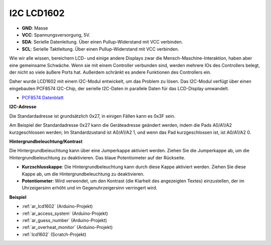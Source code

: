 .. _cpn_i2c_lcd1602:

I2C LCD1602
==============

.. image:: img/i2c_lcd1602.png
    :width: 800

* **GND**: Masse
* **VCC**: Spannungsversorgung, 5V.
* **SDA**: Serielle Datenleitung. Über einen Pullup-Widerstand mit VCC verbinden.
* **SCL**: Serielle Taktleitung. Über einen Pullup-Widerstand mit VCC verbinden.


Wie wir alle wissen, bereichern LCD- und einige andere Displays zwar die Mensch-Maschine-Interaktion, haben aber eine gemeinsame Schwäche. Wenn sie mit einem Controller verbunden sind, werden mehrere IOs des Controllers belegt, der nicht so viele äußere Ports hat. Außerdem schränkt es andere Funktionen des Controllers ein.

Daher wurde LCD1602 mit einem I2C-Modul entwickelt, um das Problem zu lösen. Das I2C-Modul verfügt über einen eingebauten PCF8574 I2C-Chip, der serielle I2C-Daten in parallele Daten für das LCD-Display umwandelt.

* `PCF8574 Datenblatt <https://www.ti.com/lit/ds/symlink/pcf8574.pdf?ts=1627006546204&ref_url=https%253A%252F%252Fwww.google.com%252F>`_

**I2C-Adresse**

Die Standardadresse ist grundsätzlich 0x27, in einigen Fällen kann es 0x3F sein.

Am Beispiel der Standardadresse 0x27 kann die Geräteadresse geändert werden, indem die Pads A0/A1/A2 kurzgeschlossen werden; Im Standardzustand ist A0/A1/A2 1, und wenn das Pad kurzgeschlossen ist, ist A0/A1/A2 0.

.. image:: img/i2c_address.jpg
    :width: 600

**Hintergrundbeleuchtung/Kontrast**

Die Hintergrundbeleuchtung kann über eine Jumperkappe aktiviert werden. Ziehen Sie die Jumperkappe ab, um die Hintergrundbeleuchtung zu deaktivieren. Das blaue Potentiometer auf der Rückseite.

.. image:: img/back_lcd1602.jpg

* **Kurzschlusskappe**: Die Hintergrundbeleuchtung kann durch diese Kappe aktiviert werden. Ziehen Sie diese Kappe ab, um die Hintergrundbeleuchtung zu deaktivieren.
* **Potentiometer**: Wird verwendet, um den Kontrast (die Klarheit des angezeigten Textes) einzustellen, der im Uhrzeigersinn erhöht und im Gegenuhrzeigersinn verringert wird.



**Beispiel**

* :ref:`ar_lcd1602` (Arduino-Projekt)
* :ref:`ar_access_system` (Arduino-Projekt)
* :ref:`ar_guess_number` (Arduino-Projekt)
* :ref:`ar_overheat_monitor` (Arduino-Projekt)
* :ref:`lcd1602` (Scratch-Projekt)
